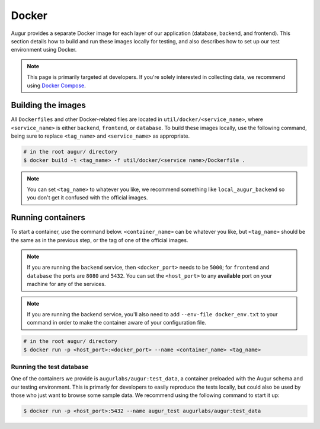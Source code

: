 Docker
=================

Augur provides a separate Docker image for each layer of our application (database, backend, and frontend). This section details how to build and run these images locally for testing, and also describes how to set up our test environment using Docker.

.. note::

    This page is primarily targeted at developers. If you're solely interested in collecting data, we recommend using `Docker Compose <docker-compose.html>`_.

Building the images
--------------------

All ``Dockerfiles`` and other Docker-related files are located in ``util/docker/<service_name>``, where ``<service_name>`` is either ``backend``, ``frontend``, or ``database``. To build these images locally, use the following command, being sure to replace ``<tag_name>`` and ``<service_name>`` as appropriate.

.. code-block:: bash

    # in the root augur/ directory
    $ docker build -t <tag_name> -f util/docker/<service name>/Dockerfile .

.. note::

    You can set ``<tag_name>`` to whatever you like, we recommend something like ``local_augur_backend`` so you don't get it confused with the official images.

Running containers
-------------------

To start a container, use the command below. ``<container_name>`` can be whatever you like, but ``<tag_name>`` should be the same as in the previous step, or the tag of one of the official images.

.. note::

    If you are running the ``backend`` service, then ``<docker_port>`` needs to be ``5000``; for ``frontend`` and ``database`` the ports are ``8080`` and ``5432``. You can set the ``<host_port>`` to any **available** port on your machine for any of the services.

.. note::
    If you are running the backend service, you'll also need to add ``--env-file docker_env.txt`` to your command in order to make the container aware of your configuration file.

.. code-block:: bash

    # in the root augur/ directory
    $ docker run -p <host_port>:<docker_port> --name <container_name> <tag_name>

Running the test database
~~~~~~~~~~~~~~~~~~~~~~~~~~~

One of the containers we provide is ``augurlabs/augur:test_data``, a container preloaded with the Augur schema and our testing environment. This is primarly for developers to easily reproduce the tests locally, but could also be used by those who just want to browse some sample data.
We recommend using the following command to start it up:

.. code-block:: bash

    $ docker run -p <host_port>:5432 --name augur_test augurlabs/augur:test_data
